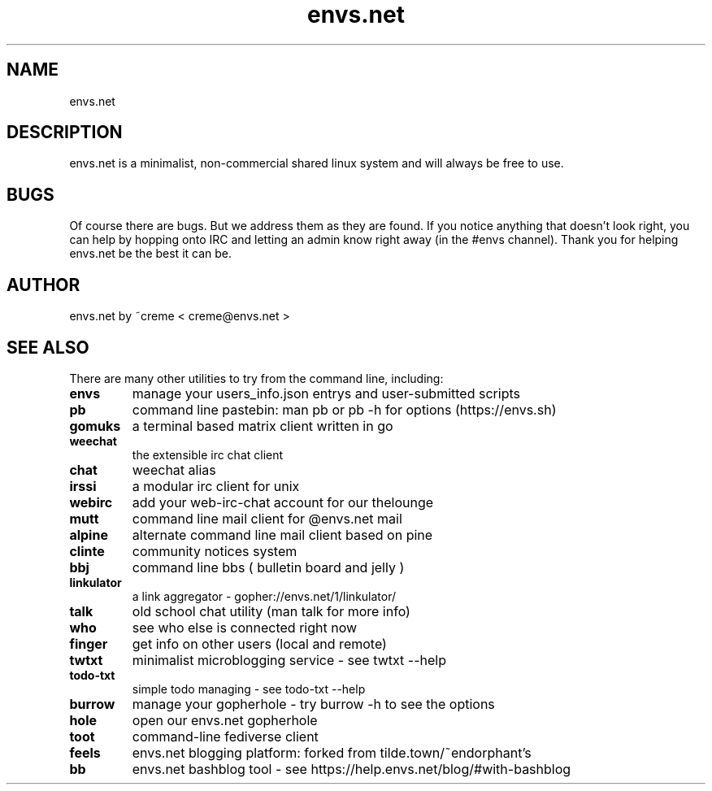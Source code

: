 .TH envs.net 7 "9 June 2019" "version 1.0" "Overview of envs.net"

.SH NAME
envs.net

.SH DESCRIPTION
envs.net is a minimalist, non-commercial 
shared linux system and will always be free to use.

.SH BUGS
Of course there are bugs. But we address them as they are found.  If you notice anything 
that doesn't look right, you can help by hopping onto IRC and letting an admin know 
right away (in the #envs channel). Thank you for helping envs.net be the best it can be.

.SH AUTHOR
envs.net by ~creme < creme@envs.net >

.SH SEE ALSO
There are many other utilities to try from the command line, including:

.TP
.B envs
manage your users_info.json entrys and user-submitted scripts
.TP
.B pb
command line pastebin: man pb or pb -h for options (https://envs.sh)
.TP
.B gomuks
a terminal based matrix client written in go
.TP
.B weechat
the extensible irc chat client
.TP
.B chat
weechat alias
.TP
.B irssi
a modular irc client for unix
.TP
.B webirc
add your web-irc-chat account for our thelounge
.TP
.B mutt
command line mail client for @envs.net mail
.TP
.B alpine
alternate command line mail client based on pine
.TP
.B clinte
community notices system
.TP
.B bbj
command line bbs ( bulletin board and jelly )
.TP
.B linkulator
a link aggregator - gopher://envs.net/1/linkulator/
.TP
.B talk
old school chat utility (man talk for more info)
.TP
.B who
see who else is connected right now
.TP
.B finger
get info on other users (local and remote)
.TP
.B twtxt
minimalist microblogging service - see twtxt --help
.TP
.B todo-txt
simple todo managing - see todo-txt --help
.TP
.B burrow
manage your gopherhole - try burrow -h to see the options
.TP
.B hole
open our envs.net gopherhole
.TP
.B toot
command-line fediverse client
.TP
.B feels
envs.net blogging platform: forked from tilde.town/~endorphant's
.TP
.B bb
envs.net bashblog tool - see https://help.envs.net/blog/#with-bashblog
